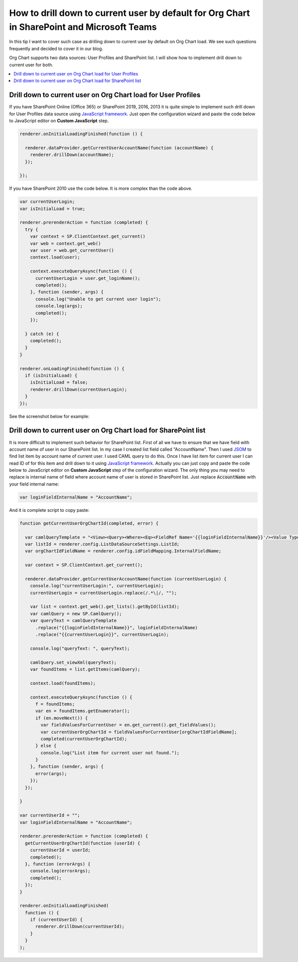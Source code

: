 How to drill down to current user by default for Org Chart in SharePoint and Microsoft Teams
============================================================================================

In this tip I want to cover such case as drilling down to current user by default on Org Chart load. 
We see such questions frequently and decided to cover it in our blog.

Org Chart supports two data sources: User Profiles and SharePoint list. 
I will show how to implement drill down to current user for both.

.. contents::
   :local:
   :depth: 1

.. _user-profiles:

Drill down to current user on Org Chart load for User Profiles
--------------------------------------------------------------

If you have SharePoint Online (Office 365) or SharePoint 2019, 2016, 2013 it is quite simple to implement such drill down for User Profiles data source using `JavaScript framework <../javascript-framework/introduction.html>`_. 
Just open the configuration wizard and paste the code below to JavaScript editor on **Custom JavaScript** step.

.. code-block:: javascript

  renderer.onInitialLoadingFinished(function () {

    renderer.dataProvider.getCurrentUserAccountName(function (accountName) {
      renderer.drillDown(accountName);
    });

  });

If you have SharePoint 2010 use the code below. It is more complex than the code above.

.. code-block:: javascript

  var currentUserLogin;
  var isInitialLoad = true;

  renderer.prerenderAction = function (completed) {
    try {
      var context = SP.ClientContext.get_current()
      var web = context.get_web()
      var user = web.get_currentUser()
      context.load(user);

      context.executeQueryAsync(function () {
        currentUserLogin = user.get_loginName();
        completed();
      }, function (sender, args) {
        console.log("Unable to get current user login");
        console.log(args);
        completed();
      });

    } catch (e) {
      completed();
    }
  }

  renderer.onLoadingFinished(function () {
    if (isInitialLoad) {
      isInitialLoad = false;
      renderer.drillDown(currentUserLogin);
    }
  });

See the screenshot below for example:

.. image:: /../_static/img/how-tos/show-specific-user-on-load/drill-down-to-current-user-by-default/UserProfilesDrillDownScript-1.png
    :alt: Drill down to user

.. _sharepoint-list:

Drill down to current user on Org Chart load for SharePoint list
----------------------------------------------------------------

It is more difficult to implement such behavior for SharePoint list. 
First of all we have to ensure that we have field with account name of user in our SharePoint list. 
In my case I created list field called "AccountName". 
Then I used `JSOM <https://msdn.microsoft.com/en-us/library/office/hh185007(v=office.14).aspx>`_ to find list item by account name of current user. 
I used CAML query to do this. 
Once I have list item for current user I can read ID of for this item and drill down to it using `JavaScript framework <../javascript-framework/introduction.html>`_. 
Actually you can just copy and paste the code below to JavaScript editor on **Custom JavaScript** step of the configuration wizard. 
The only thing you may need to replace is internal name of field where account name of user is stored in SharePoint list. 
Just replace :code:`AccountName` with your field internal name:

.. code-block:: javascript

  var loginFieldInternalName = "AccountName";

And it is complete script to copy paste:

.. code-block:: javascript

  function getCurrentUserOrgChartId(completed, error) {

    var camlQueryTemplate = "<View><Query><Where><Eq><FieldRef Name='{{loginFieldInternalName}}'/><Value Type='Text'>{{currentUserLogin}}</Value></Eq></Where></Query></View>";
    var listId = renderer.config.ListDataSourceSettings.ListId;
    var orgChartIdFieldName = renderer.config.idFieldMapping.InternalFieldName;

    var context = SP.ClientContext.get_current();

    renderer.dataProvider.getCurrentUserAccountName(function (currentUserLogin) {
      console.log("currentUserLogin:", currentUserLogin);
      currentUserLogin = currentUserLogin.replace(/.*\|/, "");

      var list = context.get_web().get_lists().getById(listId);
      var camlQuery = new SP.CamlQuery();
      var queryText = camlQueryTemplate
        .replace("{{loginFieldInternalName}}", loginFieldInternalName)
        .replace("{{currentUserLogin}}", currentUserLogin);

      console.log("queryText: ", queryText);

      camlQuery.set_viewXml(queryText);
      var foundItems = list.getItems(camlQuery);

      context.load(foundItems);

      context.executeQueryAsync(function () {
        f = foundItems;
        var en = foundItems.getEnumerator();
        if (en.moveNext()) {
          var fieldValuesForCurrentUser = en.get_current().get_fieldValues();
          var currentUserOrgChartId = fieldValuesForCurrentUser[orgChartIdFieldName];
          completed(currentUserOrgChartId);
        } else {
          console.log("List item for current user not found.");
        }
      }, function (sender, args) {
        error(args);
      });
    });

  }

  var currentUserId = "";
  var loginFieldInternalName = "AccountName";

  renderer.prerenderAction = function (completed) {
    getCurrentUserOrgChartId(function (userId) {
      currentUserId = userId;
      completed();
    }, function (errorArgs) {
      console.log(errorArgs);
      completed();
    });
  }

  renderer.onInitialLoadingFinished(
    function () {
      if (currentUserId) {
        renderer.drillDown(currentUserId);
      }
    }
  );
